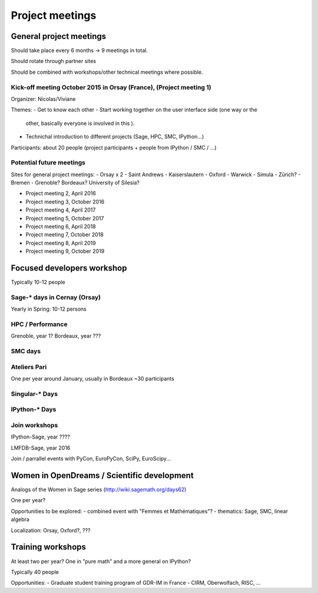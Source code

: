 ================
Project meetings
================

General project meetings
========================

Should take place every 6 months -> 9 meetings in total.

Should rotate through partner sites

Should be combined with workshops/other technical meetings where possible.


Kick-off meeting October 2015 in Orsay (France), (Project meeting 1)
--------------------------------------------------------------------

Organizer: Nicolas/Viviane

Themes:
- Get to know each other
- Start working together on the user interface side (one way or the
  other, basically everyone is involved in this ).
- Technichal introduction to different projects (Sage, HPC, SMC, IPython...)

Participants: about 20 people (project participants + people from IPython / SMC / ...)

Potential future meetings
-------------------------

Sites for general project meetings:
- Orsay x 2
- Saint Andrews
- Kaiserslautern
- Oxford
- Warwick
- Simula
- Zürich?
- Bremen
- Grenoble? Bordeaux? University of Silesia?

- Project meeting 2, April 2016
- Project meeting 3, October 2016
- Project meeting 4, April 2017
- Project meeting 5, October 2017
- Project meeting 6, April 2018
- Project meeting 7, October 2018
- Project meeting 8, April 2019
- Project meeting 9, October 2019

Focused developers workshop
===========================

Typically 10-12 people

Sage-* days in Cernay (Orsay)
-----------------------------

Yearly in Spring: 10-12 persons

HPC / Performance
-----------------

Grenoble, year 1?
Bordeaux, year ???

SMC days
--------

Ateliers Pari
-------------

One per year around January, usually in Bordeaux
~30 participants

Singular-* Days
---------------

IPython-* Days
--------------

Join workshops
--------------

IPython-Sage, year ????

LMFDB-Sage, year 2016

Join / parrallel events with PyCon, EuroPyCon, SciPy, EuroScipy... 


Women in OpenDreams / Scientific development
============================================

Analogs of the Women in Sage series (http://wiki.sagemath.org/days62)

One per year?

Opportunities to be explored:
- combined event with "Femmes et Mathématiques"?
- thematics: Sage, SMC, linear algebra

Localization: Orsay, Oxford?, ???


Training workshops
==================

At least two per year? One in "pure math" and a more general on IPython?

Typically 40 people

Opportunities:
- Graduate student training program of GDR-IM in France
- CIRM, Oberwolfach, RISC, ...
